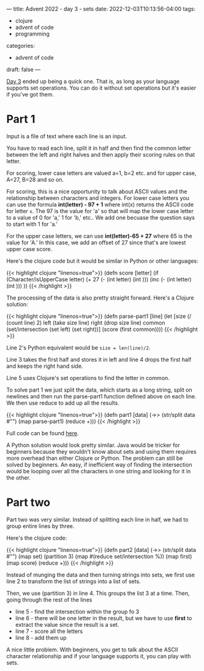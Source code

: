 ---
title: Advent 2022 - day 3 - sets
date: 2022-12-03T10:13:56-04:00
tags:
- clojure
- advent of code
- programming
categories:
- advent of code
draft: false
--- 


[[https://adventofcode.com/2022/day/3][Day 3]] ended up being a quick one. That is, as long as your language
supports set operations. You can do it without set operations but it's
easier if you've got them.

* Part 1

Input is a file of text where each line is an input.

You have to read each line, split it in half  and then find the common
letter between the left and right halves and then apply their scoring
rules on that letter.

For scoring, lower case letters are valued a=1, b=2 etc. and for upper
case, A=27, B=28 and so on.

For scoring, this is a nice opportunity to talk about ASCII values and
the relationship between characters and integers. For lower case
letters you can use the formula *int(letter) - 97 + 1* where int(x)
returns the ASCII code for letter ~x~. The 97 is the value for 'a' so
that will map the lower case letter to a value of  0 for 'a,' 1 for 'b,'
etc.. We add one becuase the question says to start with 1 for 'a.'

For the upper case letters, we can use *int(letter)-65 + 27* where 65
is the value for 'A.' In this case, we add an offset of 27 since
that's are lowest upper case score.

Here's the clojure code but it would be similar in Python or other
languages:

{{< highlight clojure "linenos=true">}}
(defn score [letter]
  (if (Character/isUpperCase letter)
    (+ 27 (-  (int letter) (int \A)))
    (inc (-  (int letter) (int \a)))
    ))
{{< /highlight >}}

The processing of the data is also pretty straight forward. Here's a
Clojure solution:

{{< highlight clojure "linenos=true">}}
  (defn parse-part1 [line]
    (let [size (/  (count line) 2)
          left (take size line)
          right (drop size line)
          common (set/intersection (set left) (set right))]
      (score (first common))))
{{< /highlight >}}

Line 2's Python equivalent would be ~size = len(line)/2~.

Line 3 takes the first half and stores it in left and line 4 drops the
first half and keeps the right hand side.

Line 5 uses Clojure's set operations to find the letter in common.

To solve part 1 we just split the data, which starts as a long
string, split on newlines and then run the parse-part1 function
defined above on each line. We then use reduce to add up all the results.

{{< highlight clojure "linenos=true">}}
(defn part1 [data]
  (->> (str/split data #"\n")
       (map  parse-part1)
       (reduce +)))
{{< /highlight >}}

Full code can be found [[https://github.com/zamansky/advent2022/blob/main/src/day03.clj][here]].

A Python solution would look pretty similar. Java would be tricker for
beginners because they wouldn't know about sets and using them
requires more overhead than either Clojure or Python. The problem can
still be solved by beginners. An easy, if inefficient way of finding
the intersection would be looping over all the characters in one
string and looking for it in the other.

* Part two

Part two was very similar. Instead of splitting each line in half, we
had to group entire lines by three.

Here's the clojure code:


{{< highlight clojure "linenos=true">}}
(defn part2 [data]
  (->> (str/split data #"\n")
       (map set)
       (partition 3)
       (map  #(reduce set/intersection %))
       (map first)
       (map score)
       (reduce +)))
{{< /highlight >}}

Instead of munging the data and then turning strings into sets, we
first use line 2 to transform the list of strings into a list of sets.

Then, we use (partition 3) in line 4. This groups the list 3 at a
time. Then, going through the rest of the lines
- line 5 - find the intersection within the group fo 3
- line 6 - there will be one letter in the result, but we have to use
  *first* to extract the value since the result is a set.
- line 7 - score all the letters
- line 8 - add them up


A nice little problem. With beginners, you get to talk about the ASCII
character relationship and if your language supports it, you can play
with sets.








